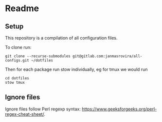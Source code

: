 * Readme
** Setup
   This repository is a compilation of all configuration files.

   To clone run:
   #+begin_example
   git clone --recurse-submodules git@gitlab.com:janmasrovira/all-configs.git ~/dotfiles
   #+end_example

   Then for each package run stow individually, eg for tmux we would run
   #+begin_example
   cd dotfiles
   stow tmux
   #+end_example
** Ignore files
   Ignore files follow Perl regexp syntax:
   [[https://www.geeksforgeeks.org/perl-regex-cheat-sheet/]].
